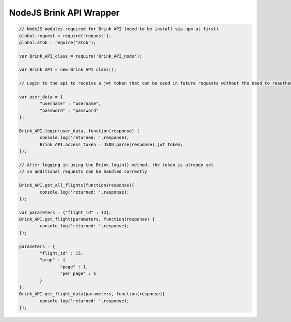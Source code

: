 NodeJS Brink API Wrapper
----------------------------

.. code-block:: javascript
	
	// NodeJS modules required for Brink API (need to be install via npm at first)
	global.request = require('request');
	global.atob = require("atob");
	
	var Brink_API_class = require('Brink_API_node');

	var Brink_API = new Brink_API_class();
	
	// Login to the api to receive a jwt token that can be used in future requests without the need to reauthenticate
	
	var user_data = {
		"username" : "username",
		"password" : "password"
	};
	
	Brink_API.login(user_data, function(response) {
		console.log('returned: ',response);
		Brink_API.access_token = JSON.parse(response).jwt_token;
	});

	// After logging in using the Brink.login() method, the token is already set 
	// so additional requests can be handled correctly
	
	Brink_API.get_all_flights(function(response){
		console.log('returned: ',response);
	});
	
	var parameters = {"flight_id" : 12};
	Brink_API.get_flight(parameters, function(response) {
		console.log('returned: ',response);
	});
	
	parameters = {
		"flight_id" : 15, 
		"prop" : {
			"page" : 1, 
			"per_page" : 5
		}
	};
	Brink_API.get_flight_data(parameters, function(response){
		console.log('returned: ',response);
	});